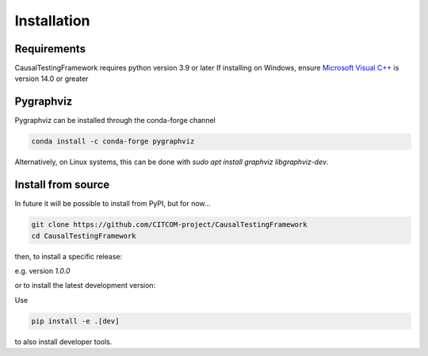 Installation
============

Requirements
------------
CausalTestingFramework requires python version 3.9 or later
If installing on Windows, ensure `Microsoft Visual C++ <https://docs.microsoft.com/en-us/cpp/windows/latest-supported-vc-redist>`_ is version 14.0 or greater

Pygraphviz
----------

Pygraphviz can be installed through the conda-forge channel

.. code-block:: console

    conda install -c conda-forge pygraphviz


Alternatively, on Linux systems, this can be done with `sudo apt install graphviz libgraphviz-dev`.

Install from source
-------------------

In future it will be possible to install from PyPI, but for now...

.. code-block:: console

    git clone https://github.com/CITCOM-project/CausalTestingFramework
    cd CausalTestingFramework

then, to install a specific release:

.. code-block:: console    
    git fetch --all --tags --prune
    git checkout tags/<tag> -b <branch>
    pip install -e .

e.g. version `1.0.0`

.. code-block:: console    
    git fetch --all --tags --prune
    git checkout tags/1.0.0 -b version
    pip install -e .

or to install the latest development version:

.. code-block:: console    
    pip install -e .

Use 

.. code-block:: console

    pip install -e .[dev]

to also install developer tools.